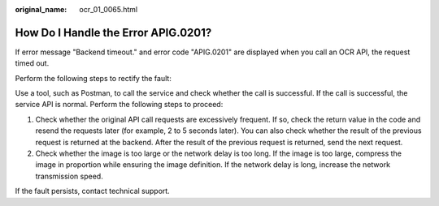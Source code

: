 :original_name: ocr_01_0065.html

.. _ocr_01_0065:

How Do I Handle the Error APIG.0201?
====================================

If error message "Backend timeout." and error code "APIG.0201" are displayed when you call an OCR API, the request timed out.

Perform the following steps to rectify the fault:

Use a tool, such as Postman, to call the service and check whether the call is successful. If the call is successful, the service API is normal. Perform the following steps to proceed:

#. Check whether the original API call requests are excessively frequent. If so, check the return value in the code and resend the requests later (for example, 2 to 5 seconds later). You can also check whether the result of the previous request is returned at the backend. After the result of the previous request is returned, send the next request.
#. Check whether the image is too large or the network delay is too long. If the image is too large, compress the image in proportion while ensuring the image definition. If the network delay is long, increase the network transmission speed.

If the fault persists, contact technical support.
